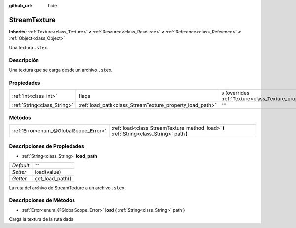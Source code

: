 :github_url: hide

.. Generated automatically by doc/tools/make_rst.py in Godot's source tree.
.. DO NOT EDIT THIS FILE, but the StreamTexture.xml source instead.
.. The source is found in doc/classes or modules/<name>/doc_classes.

.. _class_StreamTexture:

StreamTexture
=============

**Inherits:** :ref:`Texture<class_Texture>` **<** :ref:`Resource<class_Resource>` **<** :ref:`Reference<class_Reference>` **<** :ref:`Object<class_Object>`

Una textura ``.stex``.

Descripción
----------------------

Una textura que se carga desde un archivo ``.stex``.

Propiedades
----------------------

+-----------------------------+----------------------------------------------------------+----------------------------------------------------------------+
| :ref:`int<class_int>`       | flags                                                    | ``0`` (overrides :ref:`Texture<class_Texture_property_flags>`) |
+-----------------------------+----------------------------------------------------------+----------------------------------------------------------------+
| :ref:`String<class_String>` | :ref:`load_path<class_StreamTexture_property_load_path>` | ``""``                                                         |
+-----------------------------+----------------------------------------------------------+----------------------------------------------------------------+

Métodos
--------------

+---------------------------------------+-------------------------------------------------------------------------------------------+
| :ref:`Error<enum_@GlobalScope_Error>` | :ref:`load<class_StreamTexture_method_load>` **(** :ref:`String<class_String>` path **)** |
+---------------------------------------+-------------------------------------------------------------------------------------------+

Descripciones de Propiedades
--------------------------------------------------------

.. _class_StreamTexture_property_load_path:

- :ref:`String<class_String>` **load_path**

+-----------+-----------------+
| *Default* | ``""``          |
+-----------+-----------------+
| *Setter*  | load(value)     |
+-----------+-----------------+
| *Getter*  | get_load_path() |
+-----------+-----------------+

La ruta del archivo de StreamTexture a un archivo ``.stex``.

Descripciones de Métodos
------------------------------------------------

.. _class_StreamTexture_method_load:

- :ref:`Error<enum_@GlobalScope_Error>` **load** **(** :ref:`String<class_String>` path **)**

Carga la textura de la ruta dada.

.. |virtual| replace:: :abbr:`virtual (This method should typically be overridden by the user to have any effect.)`
.. |const| replace:: :abbr:`const (This method has no side effects. It doesn't modify any of the instance's member variables.)`
.. |vararg| replace:: :abbr:`vararg (This method accepts any number of arguments after the ones described here.)`
